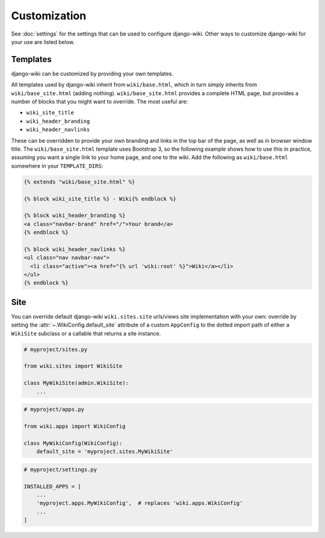 Customization
=============

See :doc:`settings` for the settings that can be used to configure
django-wiki. Other ways to customize django-wiki for your use are listed below.

Templates
---------

django-wiki can be customized by providing your own templates.

All templates used by django-wiki inherit from ``wiki/base.html``, which in
turn simply inherits from ``wiki/base_site.html`` (adding
nothing). ``wiki/base_site.html`` provides a complete HTML page, but provides a
number of blocks that you might want to override. The most useful are:

* ``wiki_site_title``
* ``wiki_header_branding``
* ``wiki_header_navlinks``

These can be overridden to provide your own branding and links in the top bar of
the page, as well as in browser window title. The ``wiki/base_site.html``
template uses Bootstrap 3, so the following example shows how to use this in
practice, assuming you want a single link to your home page, and one to the
wiki. Add the following as ``wiki/base.html`` somewhere in your
``TEMPLATE_DIRS``:

.. code-block:: html+django

   {% extends "wiki/base_site.html" %}

   {% block wiki_site_title %} - Wiki{% endblock %}

   {% block wiki_header_branding %}
   <a class="navbar-brand" href="/">Your brand</a>
   {% endblock %}

   {% block wiki_header_navlinks %}
   <ul class="nav navbar-nav">
     <li class="active"><a href="{% url 'wiki:root' %}">Wiki</a></li>
   </ul>
   {% endblock %}

Site
----

You can override default django-wiki ``wiki.sites.site`` urls/views site implementation
with your own: override by setting the :attr:`~.WikiConfig.default_site` attribute
of a custom ``AppConfig`` to the dotted import path of either a ``WikiSite`` subclass
or a callable that returns a site instance.

.. code-block:: python

    # myproject/sites.py

    from wiki.sites import WikiSite

    class MyWikiSite(admin.WikiSite):
        ...

.. code-block:: python

    # myproject/apps.py

    from wiki.apps import WikiConfig

    class MyWikiConfig(WikiConfig):
        default_site = 'myproject.sites.MyWikiSite'

.. code-block:: python

    # myproject/settings.py

    INSTALLED_APPS = [
        ...
        'myproject.apps.MyWikiConfig',  # replaces 'wiki.apps.WikiConfig'
        ...
    ]
